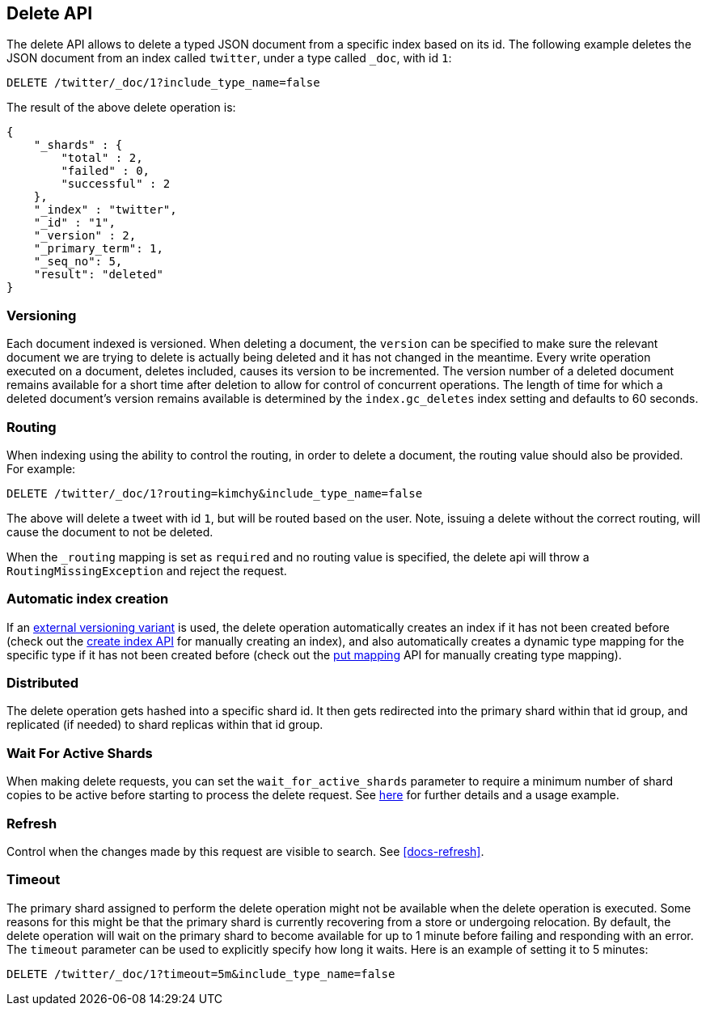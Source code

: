 [[docs-delete]]
== Delete API

The delete API allows to delete a typed JSON document from a specific
index based on its id. The following example deletes the JSON document
from an index called `twitter`, under a type called `_doc`, with id `1`:

[source,js]
--------------------------------------------------
DELETE /twitter/_doc/1?include_type_name=false
--------------------------------------------------
// CONSOLE
// TEST[setup:twitter]

The result of the above delete operation is:

[source,js]
--------------------------------------------------
{
    "_shards" : {
        "total" : 2,
        "failed" : 0,
        "successful" : 2
    },
    "_index" : "twitter",
    "_id" : "1",
    "_version" : 2,
    "_primary_term": 1,
    "_seq_no": 5,
    "result": "deleted"
}
--------------------------------------------------
// TESTRESPONSE[s/"successful" : 2/"successful" : 1/]
// TESTRESPONSE[s/"_primary_term" : 1/"_primary_term" : $body._primary_term/]
// TESTRESPONSE[s/"_seq_no" : 5/"_seq_no" : $body._seq_no/]

[float]
[[delete-versioning]]
=== Versioning

Each document indexed is versioned. When deleting a document, the `version` can
be specified to make sure the relevant document we are trying to delete is
actually being deleted and it has not changed in the meantime. Every write
operation executed on a document, deletes included, causes its version to be
incremented. The version number of a deleted document remains available for a
short time after deletion to allow for control of concurrent operations. The
length of time for which a deleted document's version remains available is
determined by the `index.gc_deletes` index setting and defaults to 60 seconds.

[float]
[[delete-routing]]
=== Routing

When indexing using the ability to control the routing, in order to
delete a document, the routing value should also be provided. For
example:

////
Example to delete with routing

[source,js]
--------------------------------------------------
PUT /twitter/_doc/1?routing=kimchy
{
    "test": "test"
}
--------------------------------------------------
// CONSOLE
////


[source,js]
--------------------------------------------------
DELETE /twitter/_doc/1?routing=kimchy&include_type_name=false
--------------------------------------------------
// CONSOLE
// TEST[continued]

The above will delete a tweet with id `1`, but will be routed based on the
user. Note, issuing a delete without the correct routing, will cause the
document to not be deleted.

When the `_routing` mapping is set as `required` and no routing value is
specified, the delete api will throw a `RoutingMissingException` and reject
the request.

[float]
[[delete-index-creation]]
=== Automatic index creation

If an <<docs-index_,external versioning variant>> is used,
the delete operation automatically creates an index if it has not been
created before (check out the <<indices-create-index,create index API>>
for manually creating an index), and also automatically creates a
dynamic type mapping for the specific type if it has not been created
before (check out the <<indices-put-mapping,put mapping>>
API for manually creating type mapping).

[float]
[[delete-distributed]]
=== Distributed

The delete operation gets hashed into a specific shard id. It then gets
redirected into the primary shard within that id group, and replicated
(if needed) to shard replicas within that id group.

[float]
[[delete-wait-for-active-shards]]
=== Wait For Active Shards

When making delete requests, you can set the `wait_for_active_shards`
parameter to require a minimum number of shard copies to be active
before starting to process the delete request. See
<<index-wait-for-active-shards,here>> for further details and a usage
example.

[float]
[[delete-refresh]]
=== Refresh

Control when the changes made by this request are visible to search. See
<<docs-refresh>>.


[float]
[[delete-timeout]]
=== Timeout

The primary shard assigned to perform the delete operation might not be
available when the delete operation is executed. Some reasons for this
might be that the primary shard is currently recovering from a store
or undergoing relocation. By default, the delete operation will wait on
the primary shard to become available for up to 1 minute before failing
and responding with an error. The `timeout` parameter can be used to
explicitly specify how long it waits. Here is an example of setting it
to 5 minutes:

[source,js]
--------------------------------------------------
DELETE /twitter/_doc/1?timeout=5m&include_type_name=false
--------------------------------------------------
// CONSOLE
// TEST[setup:twitter]

